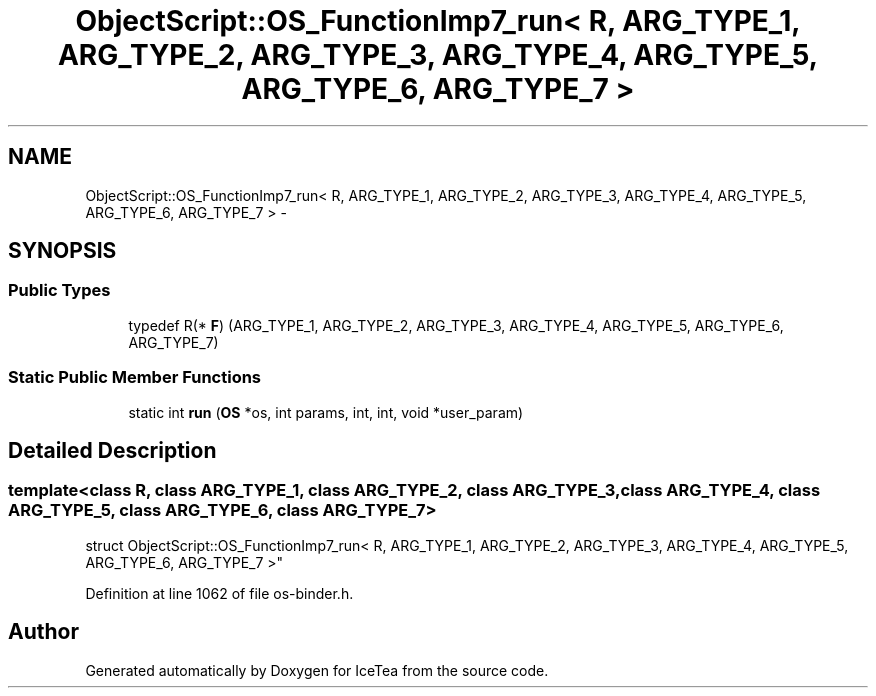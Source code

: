 .TH "ObjectScript::OS_FunctionImp7_run< R, ARG_TYPE_1, ARG_TYPE_2, ARG_TYPE_3, ARG_TYPE_4, ARG_TYPE_5, ARG_TYPE_6, ARG_TYPE_7 >" 3 "Sat Mar 26 2016" "IceTea" \" -*- nroff -*-
.ad l
.nh
.SH NAME
ObjectScript::OS_FunctionImp7_run< R, ARG_TYPE_1, ARG_TYPE_2, ARG_TYPE_3, ARG_TYPE_4, ARG_TYPE_5, ARG_TYPE_6, ARG_TYPE_7 > \- 
.SH SYNOPSIS
.br
.PP
.SS "Public Types"

.in +1c
.ti -1c
.RI "typedef R(* \fBF\fP) (ARG_TYPE_1, ARG_TYPE_2, ARG_TYPE_3, ARG_TYPE_4, ARG_TYPE_5, ARG_TYPE_6, ARG_TYPE_7)"
.br
.in -1c
.SS "Static Public Member Functions"

.in +1c
.ti -1c
.RI "static int \fBrun\fP (\fBOS\fP *os, int params, int, int, void *user_param)"
.br
.in -1c
.SH "Detailed Description"
.PP 

.SS "template<class R, class ARG_TYPE_1, class ARG_TYPE_2, class ARG_TYPE_3, class ARG_TYPE_4, class ARG_TYPE_5, class ARG_TYPE_6, class ARG_TYPE_7>
.br
struct ObjectScript::OS_FunctionImp7_run< R, ARG_TYPE_1, ARG_TYPE_2, ARG_TYPE_3, ARG_TYPE_4, ARG_TYPE_5, ARG_TYPE_6, ARG_TYPE_7 >"

.PP
Definition at line 1062 of file os\-binder\&.h\&.

.SH "Author"
.PP 
Generated automatically by Doxygen for IceTea from the source code\&.
